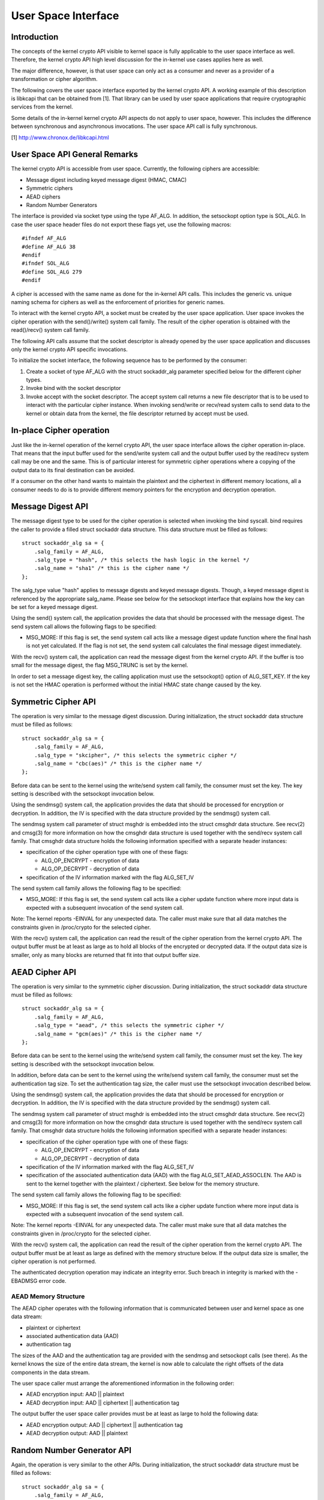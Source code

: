 User Space Interface
====================

Introduction
------------

The concepts of the kernel crypto API visible to kernel space is fully
applicable to the user space interface as well. Therefore, the kernel
crypto API high level discussion for the in-kernel use cases applies
here as well.

The major difference, however, is that user space can only act as a
consumer and never as a provider of a transformation or cipher
algorithm.

The following covers the user space interface exported by the kernel
crypto API. A working example of this description is libkcapi that can
be obtained from [1]. That library can be used by user space
applications that require cryptographic services from the kernel.

Some details of the in-kernel kernel crypto API aspects do not apply to
user space, however. This includes the difference between synchronous
and asynchronous invocations. The user space API call is fully
synchronous.

[1] http://www.chronox.de/libkcapi.html

User Space API General Remarks
------------------------------

The kernel crypto API is accessible from user space. Currently, the
following ciphers are accessible:

-  Message digest including keyed message digest (HMAC, CMAC)

-  Symmetric ciphers

-  AEAD ciphers

-  Random Number Generators

The interface is provided via socket type using the type AF_ALG. In
addition, the setsockopt option type is SOL_ALG. In case the user space
header files do not export these flags yet, use the following macros:

::

    #ifndef AF_ALG
    #define AF_ALG 38
    #endif
    #ifndef SOL_ALG
    #define SOL_ALG 279
    #endif


A cipher is accessed with the same name as done for the in-kernel API
calls. This includes the generic vs. unique naming schema for ciphers as
well as the enforcement of priorities for generic names.

To interact with the kernel crypto API, a socket must be created by the
user space application. User space invokes the cipher operation with the
send()/write() system call family. The result of the cipher operation is
obtained with the read()/recv() system call family.

The following API calls assume that the socket descriptor is already
opened by the user space application and discusses only the kernel
crypto API specific invocations.

To initialize the socket interface, the following sequence has to be
performed by the consumer:

1. Create a socket of type AF_ALG with the struct sockaddr_alg
   parameter specified below for the different cipher types.

2. Invoke bind with the socket descriptor

3. Invoke accept with the socket descriptor. The accept system call
   returns a new file descriptor that is to be used to interact with the
   particular cipher instance. When invoking send/write or recv/read
   system calls to send data to the kernel or obtain data from the
   kernel, the file descriptor returned by accept must be used.

In-place Cipher operation
-------------------------

Just like the in-kernel operation of the kernel crypto API, the user
space interface allows the cipher operation in-place. That means that
the input buffer used for the send/write system call and the output
buffer used by the read/recv system call may be one and the same. This
is of particular interest for symmetric cipher operations where a
copying of the output data to its final destination can be avoided.

If a consumer on the other hand wants to maintain the plaintext and the
ciphertext in different memory locations, all a consumer needs to do is
to provide different memory pointers for the encryption and decryption
operation.

Message Digest API
------------------

The message digest type to be used for the cipher operation is selected
when invoking the bind syscall. bind requires the caller to provide a
filled struct sockaddr data structure. This data structure must be
filled as follows:

::

    struct sockaddr_alg sa = {
        .salg_family = AF_ALG,
        .salg_type = "hash", /* this selects the hash logic in the kernel */
        .salg_name = "sha1" /* this is the cipher name */
    };


The salg_type value "hash" applies to message digests and keyed message
digests. Though, a keyed message digest is referenced by the appropriate
salg_name. Please see below for the setsockopt interface that explains
how the key can be set for a keyed message digest.

Using the send() system call, the application provides the data that
should be processed with the message digest. The send system call allows
the following flags to be specified:

-  MSG_MORE: If this flag is set, the send system call acts like a
   message digest update function where the final hash is not yet
   calculated. If the flag is not set, the send system call calculates
   the final message digest immediately.

With the recv() system call, the application can read the message digest
from the kernel crypto API. If the buffer is too small for the message
digest, the flag MSG_TRUNC is set by the kernel.

In order to set a message digest key, the calling application must use
the setsockopt() option of ALG_SET_KEY. If the key is not set the HMAC
operation is performed without the initial HMAC state change caused by
the key.

Symmetric Cipher API
--------------------

The operation is very similar to the message digest discussion. During
initialization, the struct sockaddr data structure must be filled as
follows:

::

    struct sockaddr_alg sa = {
        .salg_family = AF_ALG,
        .salg_type = "skcipher", /* this selects the symmetric cipher */
        .salg_name = "cbc(aes)" /* this is the cipher name */
    };


Before data can be sent to the kernel using the write/send system call
family, the consumer must set the key. The key setting is described with
the setsockopt invocation below.

Using the sendmsg() system call, the application provides the data that
should be processed for encryption or decryption. In addition, the IV is
specified with the data structure provided by the sendmsg() system call.

The sendmsg system call parameter of struct msghdr is embedded into the
struct cmsghdr data structure. See recv(2) and cmsg(3) for more
information on how the cmsghdr data structure is used together with the
send/recv system call family. That cmsghdr data structure holds the
following information specified with a separate header instances:

-  specification of the cipher operation type with one of these flags:

   -  ALG_OP_ENCRYPT - encryption of data

   -  ALG_OP_DECRYPT - decryption of data

-  specification of the IV information marked with the flag ALG_SET_IV

The send system call family allows the following flag to be specified:

-  MSG_MORE: If this flag is set, the send system call acts like a
   cipher update function where more input data is expected with a
   subsequent invocation of the send system call.

Note: The kernel reports -EINVAL for any unexpected data. The caller
must make sure that all data matches the constraints given in
/proc/crypto for the selected cipher.

With the recv() system call, the application can read the result of the
cipher operation from the kernel crypto API. The output buffer must be
at least as large as to hold all blocks of the encrypted or decrypted
data. If the output data size is smaller, only as many blocks are
returned that fit into that output buffer size.

AEAD Cipher API
---------------

The operation is very similar to the symmetric cipher discussion. During
initialization, the struct sockaddr data structure must be filled as
follows:

::

    struct sockaddr_alg sa = {
        .salg_family = AF_ALG,
        .salg_type = "aead", /* this selects the symmetric cipher */
        .salg_name = "gcm(aes)" /* this is the cipher name */
    };


Before data can be sent to the kernel using the write/send system call
family, the consumer must set the key. The key setting is described with
the setsockopt invocation below.

In addition, before data can be sent to the kernel using the write/send
system call family, the consumer must set the authentication tag size.
To set the authentication tag size, the caller must use the setsockopt
invocation described below.

Using the sendmsg() system call, the application provides the data that
should be processed for encryption or decryption. In addition, the IV is
specified with the data structure provided by the sendmsg() system call.

The sendmsg system call parameter of struct msghdr is embedded into the
struct cmsghdr data structure. See recv(2) and cmsg(3) for more
information on how the cmsghdr data structure is used together with the
send/recv system call family. That cmsghdr data structure holds the
following information specified with a separate header instances:

-  specification of the cipher operation type with one of these flags:

   -  ALG_OP_ENCRYPT - encryption of data

   -  ALG_OP_DECRYPT - decryption of data

-  specification of the IV information marked with the flag ALG_SET_IV

-  specification of the associated authentication data (AAD) with the
   flag ALG_SET_AEAD_ASSOCLEN. The AAD is sent to the kernel together
   with the plaintext / ciphertext. See below for the memory structure.

The send system call family allows the following flag to be specified:

-  MSG_MORE: If this flag is set, the send system call acts like a
   cipher update function where more input data is expected with a
   subsequent invocation of the send system call.

Note: The kernel reports -EINVAL for any unexpected data. The caller
must make sure that all data matches the constraints given in
/proc/crypto for the selected cipher.

With the recv() system call, the application can read the result of the
cipher operation from the kernel crypto API. The output buffer must be
at least as large as defined with the memory structure below. If the
output data size is smaller, the cipher operation is not performed.

The authenticated decryption operation may indicate an integrity error.
Such breach in integrity is marked with the -EBADMSG error code.

AEAD Memory Structure
~~~~~~~~~~~~~~~~~~~~~

The AEAD cipher operates with the following information that is
communicated between user and kernel space as one data stream:

-  plaintext or ciphertext

-  associated authentication data (AAD)

-  authentication tag

The sizes of the AAD and the authentication tag are provided with the
sendmsg and setsockopt calls (see there). As the kernel knows the size
of the entire data stream, the kernel is now able to calculate the right
offsets of the data components in the data stream.

The user space caller must arrange the aforementioned information in the
following order:

-  AEAD encryption input: AAD \|\| plaintext

-  AEAD decryption input: AAD \|\| ciphertext \|\| authentication tag

The output buffer the user space caller provides must be at least as
large to hold the following data:

-  AEAD encryption output: AAD \|\| ciphertext \|\| authentication tag

-  AEAD decryption output: AAD \|\| plaintext

Random Number Generator API
---------------------------

Again, the operation is very similar to the other APIs. During
initialization, the struct sockaddr data structure must be filled as
follows:

::

    struct sockaddr_alg sa = {
        .salg_family = AF_ALG,
        .salg_type = "rng", /* this selects the symmetric cipher */
        .salg_name = "drbg_nopr_sha256" /* this is the cipher name */
    };


Depending on the RNG type, the RNG must be seeded. The seed is provided
using the setsockopt interface to set the key. For example, the
ansi_cprng requires a seed. The DRBGs do not require a seed, but may be
seeded.

Using the read()/recvmsg() system calls, random numbers can be obtained.
The kernel generates at most 128 bytes in one call. If user space
requires more data, multiple calls to read()/recvmsg() must be made.

WARNING: The user space caller may invoke the initially mentioned accept
system call multiple times. In this case, the returned file descriptors
have the same state.

Zero-Copy Interface
-------------------

In addition to the send/write/read/recv system call family, the AF_ALG
interface can be accessed with the zero-copy interface of
splice/vmsplice. As the name indicates, the kernel tries to avoid a copy
operation into kernel space.

The zero-copy operation requires data to be aligned at the page
boundary. Non-aligned data can be used as well, but may require more
operations of the kernel which would defeat the speed gains obtained
from the zero-copy interface.

The system-inherent limit for the size of one zero-copy operation is 16
pages. If more data is to be sent to AF_ALG, user space must slice the
input into segments with a maximum size of 16 pages.

Zero-copy can be used with the following code example (a complete
working example is provided with libkcapi):

::

    int pipes[2];

    pipe(pipes);
    /* input data in iov */
    vmsplice(pipes[1], iov, iovlen, SPLICE_F_GIFT);
    /* opfd is the file descriptor returned from accept() system call */
    splice(pipes[0], NULL, opfd, NULL, ret, 0);
    read(opfd, out, outlen);


Setsockopt Interface
--------------------

In addition to the read/recv and send/write system call handling to send
and retrieve data subject to the cipher operation, a consumer also needs
to set the additional information for the cipher operation. This
additional information is set using the setsockopt system call that must
be invoked with the file descriptor of the open cipher (i.e. the file
descriptor returned by the accept system call).

Each setsockopt invocation must use the level SOL_ALG.

The setsockopt interface allows setting the following data using the
mentioned optname:

-  ALG_SET_KEY -- Setting the key. Key setting is applicable to:

   -  the skcipher cipher type (symmetric ciphers)

   -  the hash cipher type (keyed message digests)

   -  the AEAD cipher type

   -  the RNG cipher type to provide the seed

-  ALG_SET_AEAD_AUTHSIZE -- Setting the authentication tag size for
   AEAD ciphers. For a encryption operation, the authentication tag of
   the given size will be generated. For a decryption operation, the
   provided ciphertext is assumed to contain an authentication tag of
   the given size (see section about AEAD memory layout below).

User space API example
----------------------

Please see [1] for libkcapi which provides an easy-to-use wrapper around
the aforementioned Netlink kernel interface. [1] also contains a test
application that invokes all libkcapi API calls.

[1] http://www.chronox.de/libkcapi.html
